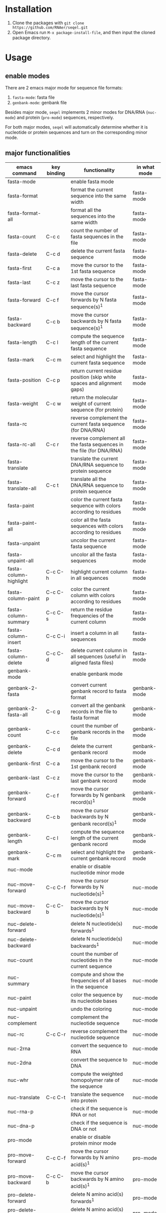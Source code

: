 #+TILE: SEQEL - emacs-lisp package for biological sequence manipulation
#+OPTIONS: ^:{}

* Installation
  1. Clone the packages with ~git clone https://github.com/RNAer/seqel.git~
  2. Open Emacs run ~M-x package-install-file~, and then input the cloned package directory.

* Usage
** enable modes
   There are 2 emacs major mode for sequence file formats:
   1. ~fasta-mode~: fasta file
   2. ~genbank-mode~: genbank file

   Besides major mode, ~seqel~ implements 2 minor modes for DNA/RNA (~nuc-mode~) and protein (~pro-mode~) sequences, respectively.

   For both major modes, ~seqel~ will automatically determine whether it is nucleotide or protein sequences and turn on the corresponding minor mode.
** major functionalities
   | emacs command          | key binding | functionality                                                               | in what mode |
   |------------------------+-------------+-----------------------------------------------------------------------------+--------------|
   | fasta-mode             |             | enable fasta mode                                                           |              |
   | fasta-format           |             | format the current sequence into the same width                             | fasta-mode   |
   | fasta-format-all       |             | format all the sequences into the same width                                | fasta-mode   |
   | fasta-count            | C-c c       | count the number of fasta sequences in the file                             | fasta-mode   |
   | fasta-delete           | C-c d       | delete the current fasta sequence                                           | fasta-mode   |
   | fasta-first            | C-c a       | move the cursor to the 1st fasta sequence                                   | fasta-mode   |
   | fasta-last             | C-c z       | move the cursor to the last fasta sequence                                  | fasta-mode   |
   | fasta-forward          | C-c f       | move the cursor forwards by N fasta sequence(s)^{1}                         | fasta-mode   |
   | fasta-backward         | C-c b       | move the cursor backwards by N fasta sequence(s)^{1}                        | fasta-mode   |
   | fasta-length           | C-c l       | compute the sequence length of the current fasta sequence                   | fasta-mode   |
   | fasta-mark             | C-c m       | select and highlight the current fasta sequence                             | fasta-mode   |
   | fasta-position         | C-c p       | return current residue position (skip white spaces and alignment gaps)      | fasta-mode   |
   | fasta-weight           | C-c w       | return the molecular weight of current sequence (for protein)               | fasta-mode   |
   | fasta-rc               |             | reverse complement the current fasta sequence (for DNA/RNA)                 | fasta-mode   |
   | fasta-rc-all           | C-c r       | reverse complement all the fasta sequences in the file (for DNA/RNA)        | fasta-mode   |
   | fasta-translate        |             | translate the current DNA/RNA sequence to protein sequence                  | fasta-mode   |
   | fasta-translate-all    | C-c t       | translate all the DNA/RNA sequence to protein sequence                      | fasta-mode   |
   | fasta-paint            |             | color the current fasta sequence with colors according to residues          | fasta-mode   |
   | fasta-paint-all        |             | color all the fasta sequences with colors according to residues             | fasta-mode   |
   | fasta-unpaint          |             | uncolor the current fasta sequence                                          | fasta-mode   |
   | fasta-unpaint-all      |             | uncolor all the fasta sequences                                             | fasta-mode   |
   | fasta-column-highlight | C-c C-h     | highlight current column in all sequences                                   | fasta-mode   |
   | fasta-column-paint     | C-c C-p     | color the current column with colors according to residues                  | fasta-mode   |
   | fasta-column-summary   | C-c C-s     | return the residue frequencies of the current column                        | fasta-mode   |
   | fasta-column-insert    | C-c C-i     | insert a column in all sequences                                            | fasta-mode   |
   | fasta-column-delete    | C-c C-d     | delete current column in all sequences (useful in aligned fasta files)      | fasta-mode   |
   | genbank-mode           |             | enable genbank mode                                                         |              |
   | genbank-2-fasta        |             | convert current genbank record to fasta format                              | genbank-mode |
   | genbank-2-fasta-all    | C-c g       | convert all the genbank records in the file to fasta format                 | genbank-mode |
   | genbank-count          | C-c c       | count the number of genbank records in the file                             | genbank-mode |
   | genbank-delete         | C-c d       | delete the current genbank record                                           | genbank-mode |
   | genbank-first          | C-c a       | move the cursor to the 1st genbank record                                   | genbank-mode |
   | genbank-last           | C-c z       | move the cursor to the last genbank record                                  | genbank-mode |
   | genbank-forward        | C-c f       | move the cursor forwards by N genbank record(s)^{1}                         | genbank-mode |
   | genbank-backward       | C-c b       | move the cursor backwards by N genbank record(s)^{1}                        | genbank-mode |
   | genbank-length         | C-c l       | compute the sequence length of the current genbank record                   | genbank-mode |
   | genbank-mark           | C-c m       | select and highlight the current genbank record                             | genbank-mode |
   | nuc-mode               |             | enable or disable nucleotide minor mode                                     |              |
   | nuc-move-forward       | C-c C-f     | move the cursor forwards by N nucleotide(s)^{1}                             | nuc-mode     |
   | nuc-move-backward      | C-c C-b     | move the cursor backwards by N nucleotide(s)^{1}                            | nuc-mode     |
   | nuc-delete-forward     |             | delete N nucleotide(s) forwards^{1}                                         | nuc-mode     |
   | nuc-delete-backward    |             | delete N nucleotide(s) backwards^{1}                                        | nuc-mode     |
   | nuc-count              |             | count the number of nucleotides in the current sequence                     | nuc-mode     |
   | nuc-summary            |             | compute and show the frequencies of all bases in the sequence               | nuc-mode     |
   | nuc-paint              |             | color the sequence by its nucleotide bases                                  | nuc-mode     |
   | nuc-unpaint            |             | undo the coloring                                                           | nuc-mode     |
   | nuc-complement         |             | complement the nucleotide sequence                                          | nuc-mode     |
   | nuc-rc                 | C-c C-r     | reverse complement the nucleotide sequence                                  | nuc-mode     |
   | nuc-2rna               |             | convert the sequence to RNA                                                 | nuc-mode     |
   | nuc-2dna               |             | convert the sequence to DNA                                                 | nuc-mode     |
   | nuc-whr                |             | compute the weighted homopolymer rate of the sequence                       | nuc-mode     |
   | nuc-translate          | C-c C-t     | translate the sequence into protein                                         | nuc-mode     |
   | nuc-rna-p              |             | check if the sequence is RNA or not                                         | nuc-mode     |
   | nuc-dna-p              |             | check if the sequence is DNA or not                                         | nuc-mode     |
   | pro-mode               |             | enable or disable protein minor mode                                        |              |
   | pro-move-forward       | C-c C-f     | move the cursor forwards by N amino acid(s)^{1}                             | pro-mode     |
   | pro-move-backward      | C-c C-b     | move the cursor backwards by N amino acid(s)^{1}                            | pro-mode     |
   | pro-delete-forward     |             | delete N amino acid(s) forwards^{1}                                         | pro-mode     |
   | pro-delete-backward    |             | delete N amino acid(s) backwards^{1}                                        | pro-mode     |
   | pro-count              |             | count the number of amino acids in the sequence                             | pro-mode     |
   | pro-summary            |             | compute and show the frequencies of all amino acids in the sequence         | pro-mode     |
   | pro-paint              |             | color the sequence by its amino acids                                       | pro-mode     |
   | pro-unpaint            |             | undo the coloring                                                           | pro-mode     |
   | pro-weight             | C-c C-w     | compute molecular weight of the protein sequence                            | pro-mode     |
   | pro-1-2-3              |             | covnert 1-letter IUPAC code to 3-letter IUPAC code for the protein sequence | pro-mode     |
   | pro-3-2-1              |             | convert 3-letter to 1-letter code                                           | pro-mode     |

   footnote^{1}: default N is one; you can combine with ~C-u~ to set N to other values

** search for sequence pattern/motif
   - You can search a sequence motif with =C-s=.
   - enable sequence isearch () with ~M-x seq-toggle-isearch~

* For developers
** run unit tests
   #+begin_src sh
     make test
   #+end_src
